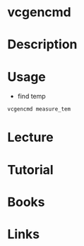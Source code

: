 #+TAGS: rpi rasp sys anal op


* vcgencmd
* Description
* Usage
- find temp
#+BEGIN_SRC sh
vcgencmd measure_tem
#+END_SRC
* Lecture
* Tutorial
* Books
* Links
